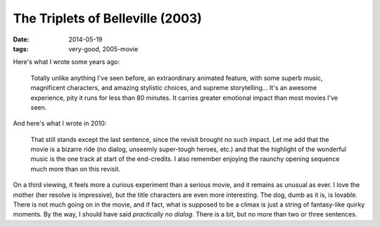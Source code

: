 The Triplets of Belleville (2003)
=================================

:date: 2014-05-19
:tags: very-good, 2005-movie



Here's what I wrote some years ago:

    Totally unlike anything I've seen before, an extraordinary animated
    feature, with some superb music, magnificent characters, and amazing
    stylistic choices, and supreme storytelling... It's an awesome
    experience, pity it runs for less than 80 minutes. It carries
    greater emotional impact than most movies I've seen.

And here's what I wrote in 2010:

    That still stands except the last sentence, since the revisit brought no
    such impact. Let me add that the movie is a bizarre ride (no dialog,
    unseemly super-tough heroes, etc.) and that the highlight of the
    wonderful music is the one track at start of the end-credits. I also
    remember enjoying the raunchy opening sequence much more than on this
    revisit.

On a third viewing, it feels more a curious experiment than a serious
movie, and it remains as unusual as ever. I love the mother (her
resolve is impressive), but the title characters are even more
interesting. The dog, dumb as it is, is lovable. There is not much
going on in the movie, and if fact, what is supposed to be a climax is
just a string of fantasy-like quirky moments. By the way, I should
have said *practically no dialog*. There is a bit, but no more than
two or three sentences.
